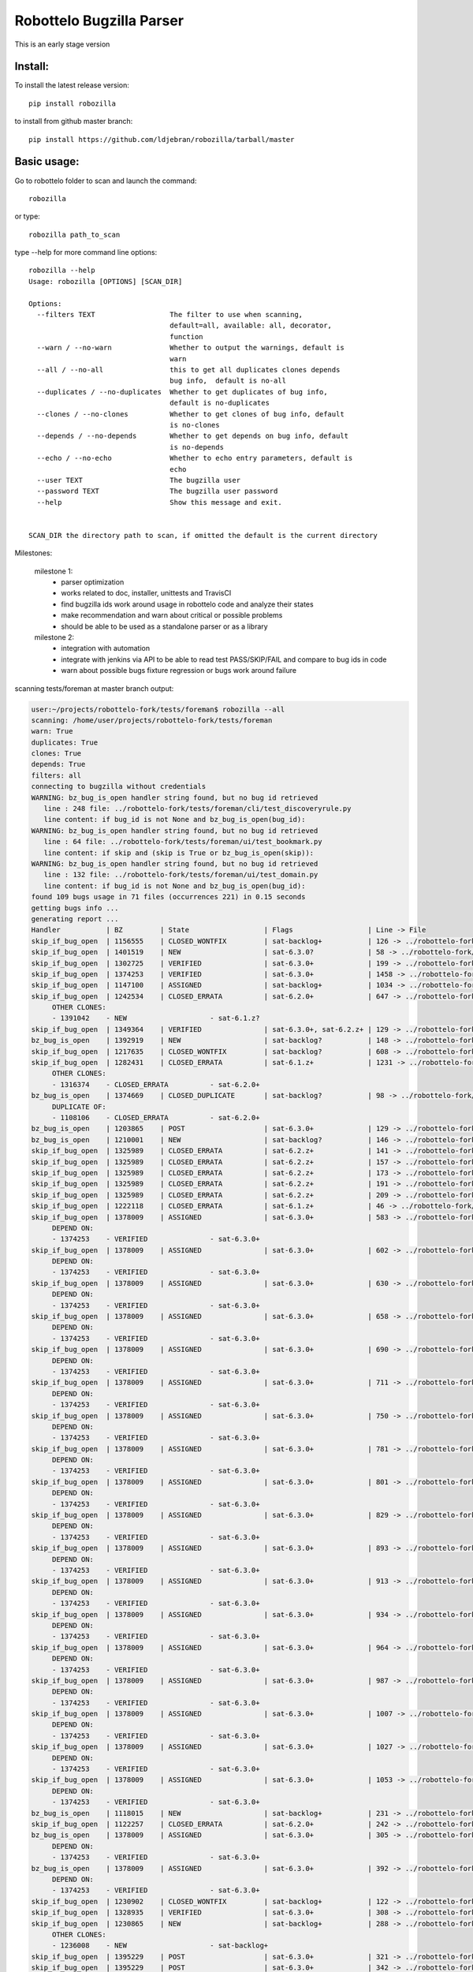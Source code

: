 Robottelo Bugzilla Parser
=========================

This is an early stage version

Install:
________

To install the latest release version::

    pip install robozilla


to install from github master branch::

    pip install https://github.com/ldjebran/robozilla/tarball/master


Basic usage:
____________

Go to robottelo folder to scan and launch the command::

    robozilla

or type::

    robozilla path_to_scan


type --help for more command line options::

    robozilla --help
    Usage: robozilla [OPTIONS] [SCAN_DIR]

    Options:
      --filters TEXT                  The filter to use when scanning,
                                      default=all, available: all, decorator,
                                      function
      --warn / --no-warn              Whether to output the warnings, default is
                                      warn
      --all / --no-all                this to get all duplicates clones depends
                                      bug info,  default is no-all
      --duplicates / --no-duplicates  Whether to get duplicates of bug info,
                                      default is no-duplicates
      --clones / --no-clones          Whether to get clones of bug info, default
                                      is no-clones
      --depends / --no-depends        Whether to get depends on bug info, default
                                      is no-depends
      --echo / --no-echo              Whether to echo entry parameters, default is
                                      echo
      --user TEXT                     The bugzilla user
      --password TEXT                 The bugzilla user password
      --help                          Show this message and exit.


    SCAN_DIR the directory path to scan, if omitted the default is the current directory


Milestones:

    milestone 1:
      * parser optimization
      * works related to doc, installer, unittests and TravisCI
      * find bugzilla ids work around usage in robottelo code and analyze their states
      * make recommendation and warn about critical or possible problems
      * should be able to be used as a standalone parser or as a library

    milestone 2:
      * integration with automation
      * integrate with jenkins via API to be able to read test PASS/SKIP/FAIL and compare to bug ids in code
      * warn about possible bugs fixture regression or bugs work around failure


scanning tests/foreman at master branch output:

.. code-block:: sh

    user:~/projects/robottelo-fork/tests/foreman$ robozilla --all
    scanning: /home/user/projects/robottelo-fork/tests/foreman
    warn: True
    duplicates: True
    clones: True
    depends: True
    filters: all
    connecting to bugzilla without credentials
    WARNING: bz_bug_is_open handler string found, but no bug id retrieved
       line : 248 file: ../robottelo-fork/tests/foreman/cli/test_discoveryrule.py
       line content: if bug_id is not None and bz_bug_is_open(bug_id):
    WARNING: bz_bug_is_open handler string found, but no bug id retrieved
       line : 64 file: ../robottelo-fork/tests/foreman/ui/test_bookmark.py
       line content: if skip and (skip is True or bz_bug_is_open(skip)):
    WARNING: bz_bug_is_open handler string found, but no bug id retrieved
       line : 132 file: ../robottelo-fork/tests/foreman/ui/test_domain.py
       line content: if bug_id is not None and bz_bug_is_open(bug_id):
    found 109 bugs usage in 71 files (occurrences 221) in 0.15 seconds
    getting bugs info ...
    generating report ...
    Handler           | BZ         | State                  | Flags                  | Line -> File
    skip_if_bug_open  | 1156555    | CLOSED_WONTFIX         | sat-backlog+           | 126 -> ../robottelo-fork/tests/foreman/api/test_activationkey.py
    skip_if_bug_open  | 1401519    | NEW                    | sat-6.3.0?             | 58 -> ../robottelo-fork/tests/foreman/api/test_architecture.py
    skip_if_bug_open  | 1302725    | VERIFIED               | sat-6.3.0+             | 199 -> ../robottelo-fork/tests/foreman/api/test_bookmarks.py
    skip_if_bug_open  | 1374253    | VERIFIED               | sat-6.3.0+             | 1458 -> ../robottelo-fork/tests/foreman/api/test_classparameters.py
    skip_if_bug_open  | 1147100    | ASSIGNED               | sat-backlog+           | 1034 -> ../robottelo-fork/tests/foreman/api/test_contentview.py
    skip_if_bug_open  | 1242534    | CLOSED_ERRATA          | sat-6.2.0+             | 647 -> ../robottelo-fork/tests/foreman/api/test_contentviewfilter.py
         OTHER CLONES:
         - 1391042    - NEW                    - sat-6.1.z?
    skip_if_bug_open  | 1349364    | VERIFIED               | sat-6.3.0+, sat-6.2.z+ | 129 -> ../robottelo-fork/tests/foreman/api/test_discoveredhost.py
    bz_bug_is_open    | 1392919    | NEW                    | sat-backlog?           | 148 -> ../robottelo-fork/tests/foreman/api/test_discoveredhost.py
    skip_if_bug_open  | 1217635    | CLOSED_WONTFIX         | sat-backlog?           | 608 -> ../robottelo-fork/tests/foreman/api/test_docker.py
    skip_if_bug_open  | 1282431    | CLOSED_ERRATA          | sat-6.1.z+             | 1231 -> ../robottelo-fork/tests/foreman/api/test_docker.py
         OTHER CLONES:
         - 1316374    - CLOSED_ERRATA          - sat-6.2.0+
    bz_bug_is_open    | 1374669    | CLOSED_DUPLICATE       | sat-backlog?           | 98 -> ../robottelo-fork/tests/foreman/api/test_errata.py
         DUPLICATE OF:
         - 1108106    - CLOSED_ERRATA          - sat-6.2.0+
    bz_bug_is_open    | 1203865    | POST                   | sat-6.3.0+             | 129 -> ../robottelo-fork/tests/foreman/api/test_host.py
    bz_bug_is_open    | 1210001    | NEW                    | sat-backlog?           | 146 -> ../robottelo-fork/tests/foreman/api/test_host.py
    skip_if_bug_open  | 1325989    | CLOSED_ERRATA          | sat-6.2.z+             | 141 -> ../robottelo-fork/tests/foreman/api/test_hostcollection.py
    skip_if_bug_open  | 1325989    | CLOSED_ERRATA          | sat-6.2.z+             | 157 -> ../robottelo-fork/tests/foreman/api/test_hostcollection.py
    skip_if_bug_open  | 1325989    | CLOSED_ERRATA          | sat-6.2.z+             | 173 -> ../robottelo-fork/tests/foreman/api/test_hostcollection.py
    skip_if_bug_open  | 1325989    | CLOSED_ERRATA          | sat-6.2.z+             | 191 -> ../robottelo-fork/tests/foreman/api/test_hostcollection.py
    skip_if_bug_open  | 1325989    | CLOSED_ERRATA          | sat-6.2.z+             | 209 -> ../robottelo-fork/tests/foreman/api/test_hostcollection.py
    skip_if_bug_open  | 1222118    | CLOSED_ERRATA          | sat-6.1.z+             | 46 -> ../robottelo-fork/tests/foreman/api/test_hostgroup.py
    skip_if_bug_open  | 1378009    | ASSIGNED               | sat-6.3.0+             | 583 -> ../robottelo-fork/tests/foreman/api/test_hostgroup.py
         DEPEND ON:
         - 1374253    - VERIFIED               - sat-6.3.0+
    skip_if_bug_open  | 1378009    | ASSIGNED               | sat-6.3.0+             | 602 -> ../robottelo-fork/tests/foreman/api/test_hostgroup.py
         DEPEND ON:
         - 1374253    - VERIFIED               - sat-6.3.0+
    skip_if_bug_open  | 1378009    | ASSIGNED               | sat-6.3.0+             | 630 -> ../robottelo-fork/tests/foreman/api/test_hostgroup.py
         DEPEND ON:
         - 1374253    - VERIFIED               - sat-6.3.0+
    skip_if_bug_open  | 1378009    | ASSIGNED               | sat-6.3.0+             | 658 -> ../robottelo-fork/tests/foreman/api/test_hostgroup.py
         DEPEND ON:
         - 1374253    - VERIFIED               - sat-6.3.0+
    skip_if_bug_open  | 1378009    | ASSIGNED               | sat-6.3.0+             | 690 -> ../robottelo-fork/tests/foreman/api/test_hostgroup.py
         DEPEND ON:
         - 1374253    - VERIFIED               - sat-6.3.0+
    skip_if_bug_open  | 1378009    | ASSIGNED               | sat-6.3.0+             | 711 -> ../robottelo-fork/tests/foreman/api/test_hostgroup.py
         DEPEND ON:
         - 1374253    - VERIFIED               - sat-6.3.0+
    skip_if_bug_open  | 1378009    | ASSIGNED               | sat-6.3.0+             | 750 -> ../robottelo-fork/tests/foreman/api/test_hostgroup.py
         DEPEND ON:
         - 1374253    - VERIFIED               - sat-6.3.0+
    skip_if_bug_open  | 1378009    | ASSIGNED               | sat-6.3.0+             | 781 -> ../robottelo-fork/tests/foreman/api/test_hostgroup.py
         DEPEND ON:
         - 1374253    - VERIFIED               - sat-6.3.0+
    skip_if_bug_open  | 1378009    | ASSIGNED               | sat-6.3.0+             | 801 -> ../robottelo-fork/tests/foreman/api/test_hostgroup.py
         DEPEND ON:
         - 1374253    - VERIFIED               - sat-6.3.0+
    skip_if_bug_open  | 1378009    | ASSIGNED               | sat-6.3.0+             | 829 -> ../robottelo-fork/tests/foreman/api/test_hostgroup.py
         DEPEND ON:
         - 1374253    - VERIFIED               - sat-6.3.0+
    skip_if_bug_open  | 1378009    | ASSIGNED               | sat-6.3.0+             | 893 -> ../robottelo-fork/tests/foreman/api/test_hostgroup.py
         DEPEND ON:
         - 1374253    - VERIFIED               - sat-6.3.0+
    skip_if_bug_open  | 1378009    | ASSIGNED               | sat-6.3.0+             | 913 -> ../robottelo-fork/tests/foreman/api/test_hostgroup.py
         DEPEND ON:
         - 1374253    - VERIFIED               - sat-6.3.0+
    skip_if_bug_open  | 1378009    | ASSIGNED               | sat-6.3.0+             | 934 -> ../robottelo-fork/tests/foreman/api/test_hostgroup.py
         DEPEND ON:
         - 1374253    - VERIFIED               - sat-6.3.0+
    skip_if_bug_open  | 1378009    | ASSIGNED               | sat-6.3.0+             | 964 -> ../robottelo-fork/tests/foreman/api/test_hostgroup.py
         DEPEND ON:
         - 1374253    - VERIFIED               - sat-6.3.0+
    skip_if_bug_open  | 1378009    | ASSIGNED               | sat-6.3.0+             | 987 -> ../robottelo-fork/tests/foreman/api/test_hostgroup.py
         DEPEND ON:
         - 1374253    - VERIFIED               - sat-6.3.0+
    skip_if_bug_open  | 1378009    | ASSIGNED               | sat-6.3.0+             | 1007 -> ../robottelo-fork/tests/foreman/api/test_hostgroup.py
         DEPEND ON:
         - 1374253    - VERIFIED               - sat-6.3.0+
    skip_if_bug_open  | 1378009    | ASSIGNED               | sat-6.3.0+             | 1027 -> ../robottelo-fork/tests/foreman/api/test_hostgroup.py
         DEPEND ON:
         - 1374253    - VERIFIED               - sat-6.3.0+
    skip_if_bug_open  | 1378009    | ASSIGNED               | sat-6.3.0+             | 1053 -> ../robottelo-fork/tests/foreman/api/test_hostgroup.py
         DEPEND ON:
         - 1374253    - VERIFIED               - sat-6.3.0+
    bz_bug_is_open    | 1118015    | NEW                    | sat-backlog+           | 231 -> ../robottelo-fork/tests/foreman/api/test_multiple_paths.py
    skip_if_bug_open  | 1122257    | CLOSED_ERRATA          | sat-6.2.0+             | 242 -> ../robottelo-fork/tests/foreman/api/test_multiple_paths.py
    bz_bug_is_open    | 1378009    | ASSIGNED               | sat-6.3.0+             | 305 -> ../robottelo-fork/tests/foreman/api/test_multiple_paths.py
         DEPEND ON:
         - 1374253    - VERIFIED               - sat-6.3.0+
    bz_bug_is_open    | 1378009    | ASSIGNED               | sat-6.3.0+             | 392 -> ../robottelo-fork/tests/foreman/api/test_multiple_paths.py
         DEPEND ON:
         - 1374253    - VERIFIED               - sat-6.3.0+
    skip_if_bug_open  | 1230902    | CLOSED_WONTFIX         | sat-backlog+           | 122 -> ../robottelo-fork/tests/foreman/api/test_operatingsystem.py
    skip_if_bug_open  | 1328935    | VERIFIED               | sat-6.3.0+             | 308 -> ../robottelo-fork/tests/foreman/api/test_operatingsystem.py
    skip_if_bug_open  | 1230865    | NEW                    | sat-backlog+           | 288 -> ../robottelo-fork/tests/foreman/api/test_organization.py
         OTHER CLONES:
         - 1236008    - NEW                    - sat-backlog+
    skip_if_bug_open  | 1395229    | POST                   | sat-6.3.0+             | 321 -> ../robottelo-fork/tests/foreman/api/test_organization.py
    skip_if_bug_open  | 1395229    | POST                   | sat-6.3.0+             | 342 -> ../robottelo-fork/tests/foreman/api/test_organization.py
    skip_if_bug_open  | 1395229    | POST                   | sat-6.3.0+             | 373 -> ../robottelo-fork/tests/foreman/api/test_organization.py
    skip_if_bug_open  | 1103157    | CLOSED_WONTFIX         | sat-backlog+           | 415 -> ../robottelo-fork/tests/foreman/api/test_organization.py
    skip_if_bug_open  | 1229384    | CLOSED_ERRATA          | sat-6.2.0+             | 37 -> ../robottelo-fork/tests/foreman/api/test_partitiontable.py
    skip_if_bug_open  | 1310422    | NEW                    | sat-backlog?           | 232 -> ../robottelo-fork/tests/foreman/api/test_product.py
    skip_if_bug_open  | 1378442    | NEW                    | sat-backlog?           | 683 -> ../robottelo-fork/tests/foreman/api/test_repository.py
    skip_if_bug_open  | 1311113    | NEW                    | sat-backlog?           | 741 -> ../robottelo-fork/tests/foreman/api/test_repository.py
    skip_if_bug_open  | 1328092    | CLOSED_ERRATA          | sat-6.2.z+             | 817 -> ../robottelo-fork/tests/foreman/api/test_repository.py
         OTHER CLONES:
         - 1405503    - POST                   - sat-6.3.0+
    skip_if_bug_open  | 1328092    | CLOSED_ERRATA          | sat-6.2.z+             | 846 -> ../robottelo-fork/tests/foreman/api/test_repository.py
         OTHER CLONES:
         - 1405503    - POST                   - sat-6.3.0+
    skip_if_bug_open  | 1328092    | CLOSED_ERRATA          | sat-6.2.z+             | 874 -> ../robottelo-fork/tests/foreman/api/test_repository.py
         OTHER CLONES:
         - 1405503    - POST                   - sat-6.3.0+
    skip_if_bug_open  | 1194476    | NEW                    | sat-backlog+           | 1103 -> ../robottelo-fork/tests/foreman/api/test_repository.py
    bz_bug_is_open    | 1112657    | CLOSED_ERRATA          | sat-6.1.0+             | 42 -> ../robottelo-fork/tests/foreman/api/test_role.py
    bz_bug_is_open    | 1112657    | CLOSED_ERRATA          | sat-6.1.0+             | 57 -> ../robottelo-fork/tests/foreman/api/test_role.py
    bz_bug_is_open    | 1112657    | CLOSED_ERRATA          | sat-6.1.0+             | 76 -> ../robottelo-fork/tests/foreman/api/test_role.py
    skip_if_bug_open  | 1398695    | POST                   | sat-6.3.0?             | 78 -> ../robottelo-fork/tests/foreman/api/test_smartproxy.py
    skip_if_bug_open  | 1199150    | NEW                    | sat-backlog?           | 458 -> ../robottelo-fork/tests/foreman/api/test_syncplan.py
    skip_if_bug_open  | 1199150    | NEW                    | sat-backlog?           | 511 -> ../robottelo-fork/tests/foreman/api/test_syncplan.py
    skip_if_bug_open  | 1202564    | CLOSED_CURRENTRELEASE  | sat-6.1.0+             | 36 -> ../robottelo-fork/tests/foreman/api/test_template.py
    skip_if_bug_open  | 1395229    | POST                   | sat-6.3.0+             | 54 -> ../robottelo-fork/tests/foreman/api/test_template.py
    skip_if_bug_open  | 1369737    | VERIFIED               | sat-6.3.0+, sat-6.2.z+ | 73 -> ../robottelo-fork/tests/foreman/api/test_template_combination.py
    skip_if_bug_open  | 1369737    | VERIFIED               | sat-6.3.0+, sat-6.2.z+ | 90 -> ../robottelo-fork/tests/foreman/api/test_template_combination.py
    skip_if_bug_open  | 1375857    | CLOSED_WORKSFORME      | sat-backlog?           | 236 -> ../robottelo-fork/tests/foreman/api/test_variables.py
    skip_if_bug_open  | 1375643    | NEW                    | sat-backlog?           | 766 -> ../robottelo-fork/tests/foreman/api/test_variables.py
         DEPEND ON:
         - 1411069    - ASSIGNED               - sat-6.3.0?
    skip_if_bug_open  | 1110476    | NEW                    | sat-backlog?           | 608 -> ../robottelo-fork/tests/foreman/cli/test_activationkey.py
    skip_if_bug_open  | 1360239    | ON_QA                  | sat-6.3.0+, sat-6.2.z+ | 668 -> ../robottelo-fork/tests/foreman/cli/test_activationkey.py
    skip_if_bug_open  | 1360239    | ON_QA                  | sat-6.3.0+, sat-6.2.z+ | 692 -> ../robottelo-fork/tests/foreman/cli/test_activationkey.py
    skip_if_bug_open  | 1339211    | CLOSED_ERRATA          | sat-6.2.0+             | 751 -> ../robottelo-fork/tests/foreman/cli/test_activationkey.py
    skip_if_bug_open  | 1336716    | CLOSED_ERRATA          | sat-6.2.z+             | 916 -> ../robottelo-fork/tests/foreman/cli/test_activationkey.py
    skip_if_bug_open  | 1336716    | CLOSED_ERRATA          | sat-6.2.z+             | 956 -> ../robottelo-fork/tests/foreman/cli/test_activationkey.py
    skip_if_bug_open  | 1360239    | ON_QA                  | sat-6.3.0+, sat-6.2.z+ | 1218 -> ../robottelo-fork/tests/foreman/cli/test_activationkey.py
    skip_if_bug_open  | 1398695    | POST                   | sat-6.3.0?             | 83 -> ../robottelo-fork/tests/foreman/cli/test_capsule.py
    skip_if_bug_open  | 1214312    | CLOSED_WONTFIX         | sat-backlog+           | 253 -> ../robottelo-fork/tests/foreman/cli/test_computeresource.py
    skip_if_bug_open  | 1359665    | CLOSED_ERRATA          | sat-6.2.z+             | 236 -> ../robottelo-fork/tests/foreman/cli/test_contentview.py
    skip_if_bug_open  | 1317057    | CLOSED_ERRATA          | sat-6.2.0+             | 329 -> ../robottelo-fork/tests/foreman/cli/test_contentview.py
    skip_if_bug_open  | 1359665    | CLOSED_ERRATA          | sat-6.2.z+             | 866 -> ../robottelo-fork/tests/foreman/cli/test_contentview.py
    skip_if_bug_open  | 1343006    | CLOSED_ERRATA          | sat-6.2.0+             | 946 -> ../robottelo-fork/tests/foreman/cli/test_contentview.py
         DEPEND ON:
         - 1353471    - CLOSED_ERRATA          - sat-6.2.0+
    skip_if_bug_open  | 1359665    | CLOSED_ERRATA          | sat-6.2.z+             | 1979 -> ../robottelo-fork/tests/foreman/cli/test_contentview.py
    skip_if_bug_open  | 1236532    | CLOSED_ERRATA          | sat-6.2.0+             | 140 -> ../robottelo-fork/tests/foreman/cli/test_contentviewfilter.py
    skip_if_bug_open  | 1356906    | VERIFIED               | sat-6.3.0+             | 166 -> ../robottelo-fork/tests/foreman/cli/test_contentviewfilter.py
    skip_if_bug_open  | 1343006    | CLOSED_ERRATA          | sat-6.2.0+             | 265 -> ../robottelo-fork/tests/foreman/cli/test_contentviewfilter.py
         DEPEND ON:
         - 1353471    - CLOSED_ERRATA          - sat-6.2.0+
    bz_bug_is_open    | 1328943    | CLOSED_ERRATA          | sat-6.2.0+             | 650 -> ../robottelo-fork/tests/foreman/cli/test_contentviewfilter.py
    skip_if_bug_open  | 1388642    | POST                   | sat-6.3.0+             | 834 -> ../robottelo-fork/tests/foreman/cli/test_contentviewfilter.py
         OTHER CLONES:
         - 1398677    - CLOSED_DUPLICATE       - sat-6.3.0?
    skip_if_bug_open  | 1377990    | POST                   | sat-6.3.0?             | 148 -> ../robottelo-fork/tests/foreman/cli/test_discoveryrule.py
    skip_if_bug_open  | 1377990    | POST                   | sat-6.3.0?             | 310 -> ../robottelo-fork/tests/foreman/cli/test_discoveryrule.py
    skip_if_bug_open  | 1359665    | CLOSED_ERRATA          | sat-6.2.z+             | 476 -> ../robottelo-fork/tests/foreman/cli/test_docker.py
    skip_if_bug_open  | 1359665    | CLOSED_ERRATA          | sat-6.2.z+             | 511 -> ../robottelo-fork/tests/foreman/cli/test_docker.py
    skip_if_bug_open  | 1359665    | CLOSED_ERRATA          | sat-6.2.z+             | 584 -> ../robottelo-fork/tests/foreman/cli/test_docker.py
    skip_if_bug_open  | 1359665    | CLOSED_ERRATA          | sat-6.2.z+             | 658 -> ../robottelo-fork/tests/foreman/cli/test_docker.py
    skip_if_bug_open  | 1359665    | CLOSED_ERRATA          | sat-6.2.z+             | 776 -> ../robottelo-fork/tests/foreman/cli/test_docker.py
    skip_if_bug_open  | 1359665    | CLOSED_ERRATA          | sat-6.2.z+             | 835 -> ../robottelo-fork/tests/foreman/cli/test_docker.py
    skip_if_bug_open  | 1359665    | CLOSED_ERRATA          | sat-6.2.z+             | 1007 -> ../robottelo-fork/tests/foreman/cli/test_docker.py
    skip_if_bug_open  | 1359665    | CLOSED_ERRATA          | sat-6.2.z+             | 1063 -> ../robottelo-fork/tests/foreman/cli/test_docker.py
    skip_if_bug_open  | 1282431    | CLOSED_ERRATA          | sat-6.1.z+             | 1496 -> ../robottelo-fork/tests/foreman/cli/test_docker.py
         OTHER CLONES:
         - 1316374    - CLOSED_ERRATA          - sat-6.2.0+
    skip_if_bug_open  | 1230915    | CLOSED_ERRATA          | sat-6.1.z+             | 1547 -> ../robottelo-fork/tests/foreman/cli/test_docker.py
    skip_if_bug_open  | 1269196    | CLOSED_WONTFIX         | sat-backlog+           | 1548 -> ../robottelo-fork/tests/foreman/cli/test_docker.py
    skip_if_bug_open  | 1230915    | CLOSED_ERRATA          | sat-6.1.z+             | 1581 -> ../robottelo-fork/tests/foreman/cli/test_docker.py
    skip_if_bug_open  | 1269208    | NEW                    | sat-backlog?           | 1582 -> ../robottelo-fork/tests/foreman/cli/test_docker.py
    skip_if_bug_open  | 1230915    | CLOSED_ERRATA          | sat-6.1.z+             | 1641 -> ../robottelo-fork/tests/foreman/cli/test_docker.py
    bz_bug_is_open    | 1398392    | POST                   | sat-6.3.0?, sat-6.2.z? | 50 -> ../robottelo-fork/tests/foreman/cli/test_domain.py
    bz_bug_is_open    | 1398392    | POST                   | sat-6.3.0?, sat-6.2.z? | 77 -> ../robottelo-fork/tests/foreman/cli/test_domain.py
    bz_bug_is_open    | 1403947    | NEW                    | sat-6.3.0?             | 1578 -> ../robottelo-fork/tests/foreman/cli/test_errata.py
    skip_if_bug_open  | 1401469    | POST                   | sat-6.3.0?             | 66 -> ../robottelo-fork/tests/foreman/cli/test_filter.py
    skip_if_bug_open  | 1401469    | POST                   | sat-6.3.0?             | 85 -> ../robottelo-fork/tests/foreman/cli/test_filter.py
    skip_if_bug_open  | 1401469    | POST                   | sat-6.3.0?             | 189 -> ../robottelo-fork/tests/foreman/cli/test_filter.py
    bz_bug_is_open    | 1219610    | CLOSED_WONTFIX         | sat-backlog+           | 98 -> ../robottelo-fork/tests/foreman/cli/test_hammer.py
    bz_bug_is_open    | 1219610    | CLOSED_WONTFIX         | sat-backlog+           | 116 -> ../robottelo-fork/tests/foreman/cli/test_hammer.py
    skip_if_bug_open  | 1343392    | VERIFIED               | sat-6.3.0+             | 722 -> ../robottelo-fork/tests/foreman/cli/test_host.py
    skip_if_bug_open  | 1343392    | VERIFIED               | sat-6.3.0+             | 745 -> ../robottelo-fork/tests/foreman/cli/test_host.py
    skip_if_bug_open  | 1328925    | CLOSED_ERRATA          | sat-6.2.0+             | 190 -> ../robottelo-fork/tests/foreman/cli/test_host_collection.py
    skip_if_bug_open  | 1328925    | CLOSED_ERRATA          | sat-6.2.0+             | 212 -> ../robottelo-fork/tests/foreman/cli/test_host_collection.py
    skip_if_bug_open  | 1245334    | CLOSED_WONTFIX         | sat-backlog+           | 233 -> ../robottelo-fork/tests/foreman/cli/test_host_collection.py
    skip_if_bug_open  | 1328925    | CLOSED_ERRATA          | sat-6.2.0+             | 257 -> ../robottelo-fork/tests/foreman/cli/test_host_collection.py
    skip_if_bug_open  | 1354544    | CLOSED_CURRENTRELEASE  | sat-backlog?           | 189 -> ../robottelo-fork/tests/foreman/cli/test_hostgroup.py
    skip_if_bug_open  | 1313056    | NEW                    | sat-backlog?           | 218 -> ../robottelo-fork/tests/foreman/cli/test_hostgroup.py
    bz_bug_is_open    | 1395254    | POST                   | sat-6.3.0?             | 335 -> ../robottelo-fork/tests/foreman/cli/test_hostgroup.py
    bz_bug_is_open    | 1313056    | NEW                    | sat-backlog?           | 360 -> ../robottelo-fork/tests/foreman/cli/test_hostgroup.py
    skip_if_bug_open  | 1354568    | POST                   | sat-backlog?           | 366 -> ../robottelo-fork/tests/foreman/cli/test_hostgroup.py
         DEPEND ON:
         - 1398392    - POST                   - sat-6.3.0?, sat-6.2.z?
    skip_if_bug_open  | 1354568    | POST                   | sat-backlog?           | 389 -> ../robottelo-fork/tests/foreman/cli/test_hostgroup.py
         DEPEND ON:
         - 1398392    - POST                   - sat-6.3.0?, sat-6.2.z?
    skip_if_bug_open  | 1354568    | POST                   | sat-backlog?           | 412 -> ../robottelo-fork/tests/foreman/cli/test_hostgroup.py
         DEPEND ON:
         - 1398392    - POST                   - sat-6.3.0?, sat-6.2.z?
    bz_bug_is_open    | 1263650    | CLOSED_WONTFIX         | sat-backlog?           | 127 -> ../robottelo-fork/tests/foreman/cli/test_import.py
    bz_bug_is_open    | 1260722    | NEW                    | sat-backlog+           | 285 -> ../robottelo-fork/tests/foreman/cli/test_import.py
    bz_bug_is_open    | 1263650    | CLOSED_WONTFIX         | sat-backlog?           | 1212 -> ../robottelo-fork/tests/foreman/cli/test_import.py
    skip_if_bug_open  | 1325880    | CLOSED_ERRATA          | sat-6.2.0+             | 1310 -> ../robottelo-fork/tests/foreman/cli/test_import.py
    bz_bug_is_open    | 1226981    | CLOSED_ERRATA          | sat-6.1.z+             | 1379 -> ../robottelo-fork/tests/foreman/cli/test_import.py
    skip_if_bug_open  | 1238247    | NEW                    | sat-backlog?           | 1524 -> ../robottelo-fork/tests/foreman/cli/test_import.py
    skip_if_bug_open  | 1238247    | NEW                    | sat-backlog?           | 1554 -> ../robottelo-fork/tests/foreman/cli/test_import.py
    skip_if_bug_open  | 1238247    | NEW                    | sat-backlog?           | 1594 -> ../robottelo-fork/tests/foreman/cli/test_import.py
    skip_if_bug_open  | 1267224    | CLOSED_WONTFIX         | sat-backlog+           | 1595 -> ../robottelo-fork/tests/foreman/cli/test_import.py
    skip_if_bug_open  | 1325880    | CLOSED_ERRATA          | sat-6.2.0+             | 1665 -> ../robottelo-fork/tests/foreman/cli/test_import.py
    skip_if_bug_open  | 1325880    | CLOSED_ERRATA          | sat-6.2.0+             | 1705 -> ../robottelo-fork/tests/foreman/cli/test_import.py
    skip_if_bug_open  | 1325124    | CLOSED_ERRATA          | sat-6.2.0+             | 1761 -> ../robottelo-fork/tests/foreman/cli/test_import.py
         DEPEND ON:
         - 1337746    - CLOSED_ERRATA          - sat-6.2.0+
    skip_if_bug_open  | 1233612    | VERIFIED               | sat-6.3.0+             | 79 -> ../robottelo-fork/tests/foreman/cli/test_location.py
    skip_if_bug_open  | 1234287    | POST                   | sat-6.2.z+             | 314 -> ../robottelo-fork/tests/foreman/cli/test_location.py
    skip_if_bug_open  | 1395110    | CLOSED_DUPLICATE       | sat-6.3.0?             | 605 -> ../robottelo-fork/tests/foreman/cli/test_location.py
         DUPLICATE OF:
         - 1398695    - POST                   - sat-6.3.0?
    skip_if_bug_open  | 1395110    | CLOSED_DUPLICATE       | sat-6.3.0?             | 631 -> ../robottelo-fork/tests/foreman/cli/test_location.py
         DUPLICATE OF:
         - 1398695    - POST                   - sat-6.3.0?
    skip_if_bug_open  | 1395110    | CLOSED_DUPLICATE       | sat-6.3.0?             | 656 -> ../robottelo-fork/tests/foreman/cli/test_location.py
         DUPLICATE OF:
         - 1398695    - POST                   - sat-6.3.0?
    skip_if_bug_open  | 1395110    | CLOSED_DUPLICATE       | sat-6.3.0?             | 685 -> ../robottelo-fork/tests/foreman/cli/test_location.py
         DUPLICATE OF:
         - 1398695    - POST                   - sat-6.3.0?
    skip_if_bug_open  | 1395229    | POST                   | sat-6.3.0+             | 247 -> ../robottelo-fork/tests/foreman/cli/test_organization.py
    skip_if_bug_open  | 1395229    | POST                   | sat-6.3.0+             | 275 -> ../robottelo-fork/tests/foreman/cli/test_organization.py
    skip_if_bug_open  | 1395229    | POST                   | sat-6.3.0+             | 340 -> ../robottelo-fork/tests/foreman/cli/test_organization.py
    skip_if_bug_open  | 1395229    | POST                   | sat-6.3.0+             | 364 -> ../robottelo-fork/tests/foreman/cli/test_organization.py
    skip_if_bug_open  | 1395229    | POST                   | sat-6.3.0+             | 430 -> ../robottelo-fork/tests/foreman/cli/test_organization.py
    skip_if_bug_open  | 1395229    | POST                   | sat-6.3.0+             | 456 -> ../robottelo-fork/tests/foreman/cli/test_organization.py
    skip_if_bug_open  | 1395229    | POST                   | sat-6.3.0+             | 522 -> ../robottelo-fork/tests/foreman/cli/test_organization.py
    skip_if_bug_open  | 1395229    | POST                   | sat-6.3.0+             | 547 -> ../robottelo-fork/tests/foreman/cli/test_organization.py
    skip_if_bug_open  | 1395229    | POST                   | sat-6.3.0+             | 634 -> ../robottelo-fork/tests/foreman/cli/test_organization.py
    skip_if_bug_open  | 1395229    | POST                   | sat-6.3.0+             | 665 -> ../robottelo-fork/tests/foreman/cli/test_organization.py
    skip_if_bug_open  | 1395229    | POST                   | sat-6.3.0+             | 735 -> ../robottelo-fork/tests/foreman/cli/test_organization.py
    skip_if_bug_open  | 1395229    | POST                   | sat-6.3.0+             | 760 -> ../robottelo-fork/tests/foreman/cli/test_organization.py
    skip_if_bug_open  | 1395229    | POST                   | sat-6.3.0+             | 973 -> ../robottelo-fork/tests/foreman/cli/test_organization.py
    skip_if_bug_open  | 1395229    | POST                   | sat-6.3.0+             | 1001 -> ../robottelo-fork/tests/foreman/cli/test_organization.py
    skip_if_bug_open  | 1395229    | POST                   | sat-6.3.0+             | 1227 -> ../robottelo-fork/tests/foreman/cli/test_organization.py
    skip_if_bug_open  | 1395229    | POST                   | sat-6.3.0+             | 1255 -> ../robottelo-fork/tests/foreman/cli/test_organization.py
    skip_if_bug_open  | 1395229    | POST                   | sat-6.3.0+             | 1334 -> ../robottelo-fork/tests/foreman/cli/test_organization.py
    skip_if_bug_open  | 1229384    | CLOSED_ERRATA          | sat-6.2.0+             | 29 -> ../robottelo-fork/tests/foreman/cli/test_partitiontable.py
    bz_bug_is_open    | 1219490    | CLOSED_WONTFIX         | sat-backlog+           | 319 -> ../robottelo-fork/tests/foreman/cli/test_product.py
    skip_if_bug_open  | 1283173    | CLOSED_ERRATA          | sat-6.2.0+             | 45 -> ../robottelo-fork/tests/foreman/cli/test_puppetmodule.py
    skip_if_bug_open  | 1103944    | CLOSED_WORKSFORME      | sat-6.2.0+             | 412 -> ../robottelo-fork/tests/foreman/cli/test_repository.py
         DEPEND ON:
         - 1103945    - CLOSED_CURRENTRELEASE  - sat-6.0.4+
    skip_if_bug_open  | 1328092    | CLOSED_ERRATA          | sat-6.2.z+             | 687 -> ../robottelo-fork/tests/foreman/cli/test_repository.py
         OTHER CLONES:
         - 1405503    - POST                   - sat-6.3.0+
    skip_if_bug_open  | 1328092    | CLOSED_ERRATA          | sat-6.2.z+             | 718 -> ../robottelo-fork/tests/foreman/cli/test_repository.py
         OTHER CLONES:
         - 1405503    - POST                   - sat-6.3.0+
    skip_if_bug_open  | 1328092    | CLOSED_ERRATA          | sat-6.2.z+             | 751 -> ../robottelo-fork/tests/foreman/cli/test_repository.py
         OTHER CLONES:
         - 1405503    - POST                   - sat-6.3.0+
    bz_bug_is_open    | 1413145    | NEW                    | sat-6.3.0?             | 1081 -> ../robottelo-fork/tests/foreman/cli/test_repository.py
    skip_if_bug_open  | 1343006    | CLOSED_ERRATA          | sat-6.2.0+             | 1142 -> ../robottelo-fork/tests/foreman/cli/test_repository.py
         DEPEND ON:
         - 1353471    - CLOSED_ERRATA          - sat-6.2.0+
    skip_if_bug_open  | 1378442    | NEW                    | sat-backlog?           | 1165 -> ../robottelo-fork/tests/foreman/cli/test_repository.py
    skip_if_bug_open  | 1370108    | NEW                    | sat-backlog?           | 1230 -> ../robottelo-fork/tests/foreman/cli/test_repository.py
    skip_if_bug_open  | 1226425    | CLOSED_WONTFIX         | sat-backlog+           | 163 -> ../robottelo-fork/tests/foreman/cli/test_subscription.py
    skip_if_bug_open  | 1336790    | CLOSED_ERRATA          | sat-6.2.0+             | 278 -> ../robottelo-fork/tests/foreman/cli/test_syncplan.py
    skip_if_bug_open  | 1395229    | POST                   | sat-6.3.0+             | 133 -> ../robottelo-fork/tests/foreman/cli/test_template.py
    skip_if_bug_open  | 1204686    | CLOSED_WONTFIX         | sat-backlog?           | 308 -> ../robottelo-fork/tests/foreman/cli/test_user.py
    skip_if_bug_open  | 1204667    | POST                   | sat-6.4.0+             | 543 -> ../robottelo-fork/tests/foreman/cli/test_user.py
    skip_if_bug_open  | 1138553    | CLOSED_ERRATA          | sat-6.2.0+             | 908 -> ../robottelo-fork/tests/foreman/cli/test_user.py
    skip_if_bug_open  | 1138553    | CLOSED_ERRATA          | sat-6.2.0+             | 959 -> ../robottelo-fork/tests/foreman/cli/test_user.py
    skip_if_bug_open  | 1395229    | POST                   | sat-6.3.0+             | 468 -> ../robottelo-fork/tests/foreman/cli/test_usergroup.py
    skip_if_bug_open  | 1395229    | POST                   | sat-6.3.0+             | 490 -> ../robottelo-fork/tests/foreman/cli/test_usergroup.py
    skip_if_bug_open  | 1395229    | POST                   | sat-6.3.0+             | 512 -> ../robottelo-fork/tests/foreman/cli/test_usergroup.py
    skip_if_bug_open  | 1395229    | POST                   | sat-6.3.0+             | 534 -> ../robottelo-fork/tests/foreman/cli/test_usergroup.py
    skip_if_bug_open  | 1395229    | POST                   | sat-6.3.0+             | 556 -> ../robottelo-fork/tests/foreman/cli/test_usergroup.py
    skip_if_bug_open  | 1395229    | POST                   | sat-6.3.0+             | 578 -> ../robottelo-fork/tests/foreman/cli/test_usergroup.py
    skip_if_bug_open  | 1367032    | VERIFIED               | sat-6.3.0+, sat-6.2.z+ | 318 -> ../robottelo-fork/tests/foreman/cli/test_variables.py
         OTHER CLONES:
         - 1412124    - POST                   - sat-6.2.z?
    skip_if_bug_open  | 1371794    | POST                   | sat-6.3.0+             | 1332 -> ../robottelo-fork/tests/foreman/cli/test_variables.py
    bz_bug_is_open    | 1166875    | NEW                    | sat-backlog?           | 821 -> ../robottelo-fork/tests/foreman/endtoend/test_api_endtoend.py
    bz_bug_is_open    | 1325995    | VERIFIED               | sat-6.3.0+             | 926 -> ../robottelo-fork/tests/foreman/endtoend/test_api_endtoend.py
         OTHER CLONES:
         - 1415073    - POST                   - sat-6.2.z?
    bz_bug_is_open    | 1328202    | CLOSED_ERRATA          | sat-6.2.0+             | 356 -> ../robottelo-fork/tests/foreman/endtoend/test_cli_endtoend.py
    bz_bug_is_open    | 1326101    | NEW                    | sat-backlog?           | 420 -> ../robottelo-fork/tests/foreman/endtoend/test_cli_endtoend.py
    bz_bug_is_open    | 1191422    | CLOSED_ERRATA          | sat-6.1.0+             | 401 -> ../robottelo-fork/tests/foreman/endtoend/test_ui_endtoend.py
    bz_bug_is_open    | 1191422    | CLOSED_ERRATA          | sat-6.1.0+             | 410 -> ../robottelo-fork/tests/foreman/endtoend/test_ui_endtoend.py
    bz_bug_is_open    | 1191422    | CLOSED_ERRATA          | sat-6.1.0+             | 417 -> ../robottelo-fork/tests/foreman/endtoend/test_ui_endtoend.py
    bz_bug_is_open    | 1191541    | CLOSED_CURRENTRELEASE  | sat-6.1.0+             | 434 -> ../robottelo-fork/tests/foreman/endtoend/test_ui_endtoend.py
    bz_bug_is_open    | 1246152    | CLOSED_ERRATA          | sat-6.2.0+             | 100 -> ../robottelo-fork/tests/foreman/installer/test_installer.py
    skip_if_bug_open  | 1390355    | CLOSED_DUPLICATE       | sat-6.3.0?             | 140 -> ../robottelo-fork/tests/foreman/sys/test_hot_backup.py
         DUPLICATE OF:
         - 1384901    - ON_QA                  - sat-6.3.0+, sat-6.2.z+
    skip_if_bug_open  | 1221971    | ASSIGNED               | sat-6.3.0+             | 351 -> ../robottelo-fork/tests/foreman/ui/test_adusergroup.py
    skip_if_bug_open  | 1326633    | NEW                    | sat-backlog+           | 226 -> ../robottelo-fork/tests/foreman/ui/test_bookmark.py
    skip_if_bug_open  | 1324484    | CLOSED_ERRATA          | sat-6.2.0+             | 453 -> ../robottelo-fork/tests/foreman/ui/test_bookmark.py
    skip_if_bug_open  | 1324484    | CLOSED_ERRATA          | sat-6.2.0+             | 493 -> ../robottelo-fork/tests/foreman/ui/test_bookmark.py
    skip_if_bug_open  | 1295179    | CLOSED_ERRATA          | sat-6.2.0+             | 1166 -> ../robottelo-fork/tests/foreman/ui/test_classparameters.py
         OTHER CLONES:
         - 1314392    - CLOSED_ERRATA          - sat-6.1.z+
    skip_if_bug_open  | 1378486    | POST                   | sat-6.3.0+             | 231 -> ../robottelo-fork/tests/foreman/ui/test_discoveryrule.py
    skip_if_bug_open  | 1308831    | VERIFIED               | sat-6.3.0+             | 299 -> ../robottelo-fork/tests/foreman/ui/test_discoveryrule.py
    skip_if_bug_open  | 1378486    | POST                   | sat-6.3.0+             | 542 -> ../robottelo-fork/tests/foreman/ui/test_discoveryrule.py
    skip_if_bug_open  | 1333805    | CLOSED_ERRATA          | sat-6.2.0+             | 1437 -> ../robottelo-fork/tests/foreman/ui/test_docker.py
    skip_if_bug_open  | 1333805    | CLOSED_ERRATA          | sat-6.2.0+             | 1461 -> ../robottelo-fork/tests/foreman/ui/test_docker.py
    skip_if_bug_open  | 1333805    | CLOSED_ERRATA          | sat-6.2.0+             | 1490 -> ../robottelo-fork/tests/foreman/ui/test_docker.py
    skip_if_bug_open  | 1333805    | CLOSED_ERRATA          | sat-6.2.0+             | 1518 -> ../robottelo-fork/tests/foreman/ui/test_docker.py
    skip_if_bug_open  | 1333805    | CLOSED_ERRATA          | sat-6.2.0+             | 1547 -> ../robottelo-fork/tests/foreman/ui/test_docker.py
    skip_if_bug_open  | 1333805    | CLOSED_ERRATA          | sat-6.2.0+             | 1576 -> ../robottelo-fork/tests/foreman/ui/test_docker.py
    skip_if_bug_open  | 1383729    | POST                   | sat-6.3.0+             | 413 -> ../robottelo-fork/tests/foreman/ui/test_errata.py
    skip_if_bug_open  | 1210180    | CLOSED_WONTFIX         | sat-backlog+           | 726 -> ../robottelo-fork/tests/foreman/ui/test_gpgkey.py
    skip_if_bug_open  | 1210180    | CLOSED_WONTFIX         | sat-backlog+           | 1012 -> ../robottelo-fork/tests/foreman/ui/test_gpgkey.py
    skip_if_bug_open  | 1210180    | CLOSED_WONTFIX         | sat-backlog+           | 1323 -> ../robottelo-fork/tests/foreman/ui/test_gpgkey.py
    skip_if_bug_open  | 1414134    | NEW                    | sat-6.3.0?             | 729 -> ../robottelo-fork/tests/foreman/ui/test_host.py
    skip_if_bug_open  | 1300350    | NEW                    | sat-backlog?           | 137 -> ../robottelo-fork/tests/foreman/ui/test_hostcollection.py
    skip_if_bug_open  | 1418695    | CLOSED_DUPLICATE       | sat-6.3.0?             | 75 -> ../robottelo-fork/tests/foreman/ui/test_navigation.py
         DUPLICATE OF:
         - 1351464    - POST                   - sat-6.3.0+, sat-6.2.z+
    skip_if_bug_open  | 1079482    | CLOSED_WONTFIX         | sat-backlog+           | 156 -> ../robottelo-fork/tests/foreman/ui/test_organization.py
    skip_if_bug_open  | 1289571    | ON_QA                  | sat-6.3.0+             | 80 -> ../robottelo-fork/tests/foreman/ui/test_oscapcontent.py
    skip_if_bug_open  | 1293296    | ON_QA                  | sat-6.3.0+             | 116 -> ../robottelo-fork/tests/foreman/ui/test_oscappolicy.py
    skip_if_bug_open  | 1394390    | POST                   | sat-6.3.0+             | 139 -> ../robottelo-fork/tests/foreman/ui/test_packages.py
         OTHER CLONES:
         - 1386670    - CLOSED_ERRATA          - sat-6.2.z+
         DEPEND ON:
         - 1386670    - CLOSED_ERRATA          - sat-6.2.z+
    skip_if_bug_open  | 1394390    | POST                   | sat-6.3.0+             | 1454 -> ../robottelo-fork/tests/foreman/ui/test_repository.py
         OTHER CLONES:
         - 1386670    - CLOSED_ERRATA          - sat-6.2.z+
         DEPEND ON:
         - 1386670    - CLOSED_ERRATA          - sat-6.2.z+
    parse time:410.0 seconds

